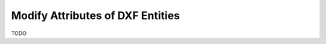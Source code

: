 .. _modify_dxf_attribs:

Modify Attributes of DXF Entities
=================================

TODO

